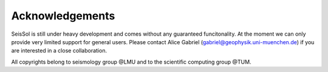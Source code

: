 Acknowledgements
===============

SeisSol is still under heavy development and comes without any guaranteed funcitonality. At the moment we can only provide very limited support for general users. Please contact Alice Gabriel (gabriel@geophysik.uni-muenchen.de) if you are interested in a close collaboration.

All copyrights belong to seismology group @LMU and to the scientific computing group @TUM.
